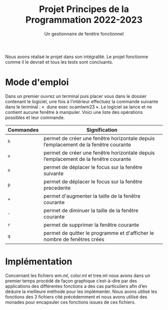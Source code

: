 #+title: Projet Principes de la Programmation 2022-2023
#+subtitle: Un gestionnaire de fenêtre fonctionnel

#+DATE:

#+OPTIONS: toc:nil lang:fr



Nous avons réalisé le projet dans son intégralité. Le projet fonctionne comme il le devrait et tous les tests sont concluants.

* Mode d'emploi

Dans un premier ouvrez un terminal puis placer vous dans le dossier contenant le logiciel,
une fois à l’intérieur effectuez la commande suivante dans le terminal : «  dune exec
ocamlwm23 ». Le logiciel se lance et ne contient aucune fenêtre à manipuler.
Voici une liste des opérations possibles et leur commande.

| Commandes                 | Signification                                                             |
|---------------------------+---------------------------------------------------------------------------|
| =h=             | permet de créer une fenêtre horizontale depuis l’emplacement de la fenêtre courante      |                                 |
| =v=                  | permet de créer une fenêtre horizontale depuis l’emplacement de la fenêtre courante      |
| =n=               | permet de déplacer le focus sur la fenêtre suivante |
| =p=   | permet de déplacer le focus sur la fenêtre precedente                           |
| =+=                  | permet d'augmenter la taille de la fenêtre courante                         |
| =-=                | permet de diminuer la taille de la fenêtre courante           |
| =r=                | permet de supprimer la fenêtre courante           |
| =q=                | permet de quitter le programme et d'afficher le nombre de fenêtres crées           |

* Implémentation

Concernant les fichiers wm.ml, color.ml et tree.ml nous avons dans un premier temps
procédé de façon graphique c’est-à-dire par des applications des différentes fonctions a des
cas particuliers afin d’en déduire la meilleure méthode pour les implémenter.
Nous avons utilisé les fonctions des 3 fichiers cité précédemment et nous avons utilisé des
monades pour encapsuler ces fonctions issues de ces fichiers.